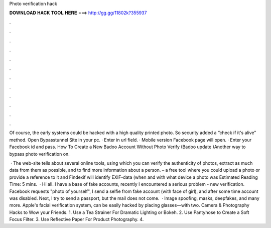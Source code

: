 Photo verification hack



𝐃𝐎𝐖𝐍𝐋𝐎𝐀𝐃 𝐇𝐀𝐂𝐊 𝐓𝐎𝐎𝐋 𝐇𝐄𝐑𝐄 ===> http://gg.gg/11802k?355937



.



.



.



.



.



.



.



.



.



.



.



.

Of course, the early systems could be hacked with a high quality printed photo. So security added a “check if it's alive” method. Open Bypasstunnel Site in your pc. · Enter  in url field. · Mobile version Facebook page will open. · Enter your Facebook id and pass. How To Create a New Badoo Account Without Photo Verify (Badoo update )Another way to bypass photo verification on.

 · The web-site  tells about several online tools, using which you can verify the authenticity of photos, extract as much data from them as possible, and to find more information about a person.  – a free tool where you could upload a photo or provide a reference to it and Findexif will identify EXIF-data (when and with what device a photo was Estimated Reading Time: 5 mins.  · Hi all. I have a base of fake accounts, recently I encountered a serious problem - new verification. Facebook requests "photo of yourself", I send a selfie from fake account (with face of girl), and after some time account was disabled. Next, I try to send a passport, but the mail does not come.  · Image spoofing, masks, deepfakes, and many more. Apple's facial verification system, can be easily hacked by placing glasses—with two. Camera & Photography Hacks to Wow your Friends. 1. Use a Tea Strainer For Dramatic Lighting or Bokeh. 2. Use Pantyhose to Create a Soft Focus Filter. 3. Use Reflective Paper For Product Photography. 4.
